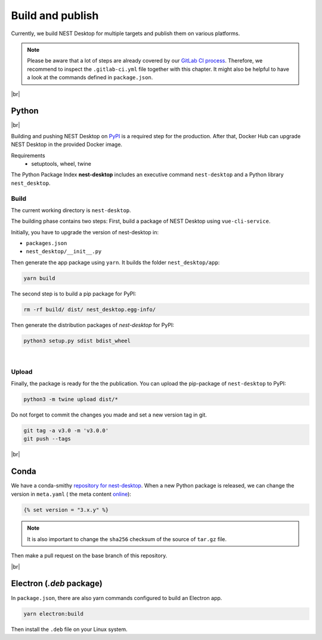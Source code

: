 Build and publish
=================

Currently, we build NEST Desktop for multiple targets and publish them on various platforms.

.. note::
   Please be aware that a lot of steps are already covered by our `GitLab CI process <continuous-integration.html#gitlab>`__.
   Therefore, we recommend to inspect the ``.gitlab-ci.yml`` file together with this chapter.
   It might also be helpful to have a look at the commands defined in ``package.json``.

|br|

.. _production_python:

Python
------

.. image:: /_static/img/logo/python-logo.png
   :alt: Python
   :width: 240px
   :target: #production-python

|br|

Building and pushing NEST Desktop on `PyPI <https://pypi.org/project/nest-desktop/>`__ is a required step for the
production.
After that, Docker Hub can upgrade NEST Desktop in the provided Docker image.

Requirements
  - setuptools, wheel, twine

The Python Package Index **nest-desktop** includes an executive command ``nest-desktop`` and a Python library
``nest_desktop``.

Build
^^^^^

The current working directory is ``nest-desktop``.

The building phase contains two steps:
First, build a package of NEST Desktop using ``vue-cli-service``.

Initially, you have to upgrade the version of nest-desktop in:

- ``packages.json``
- ``nest_desktop/__init__.py``

Then generate the app package using ``yarn``. It builds the folder ``nest_desktop/app``:

.. code-block:: bash

   yarn build

The second step is to build a pip package for PyPI:

.. code-block:: bash

   rm -rf build/ dist/ nest_desktop.egg-info/

Then generate the distribution packages of `nest-desktop` for PyPI:

.. code-block:: bash

   python3 setup.py sdist bdist_wheel

|

Upload
^^^^^^

Finally, the package is ready for the the publication.
You can upload the pip-package of ``nest-desktop`` to PyPI:

.. code-block:: bash

   python3 -m twine upload dist/*

Do not forget to commit the changes you made and set a new version tag in git.

.. code-block:: bash

   git tag -a v3.0 -m 'v3.0.0'
   git push --tags

|br|

.. _production_conda:

Conda
-----

.. image:: /_static/img/logo/conda-logo.png
   :alt: Conda
   :width: 240px
   :target: #production-conda

We have a conda-smithy `repository for nest-desktop <https://github.com/nest-desktop/nest-desktop-conda>`__.
When a new Python package is released, we can change the version in ``meta.yaml`` (|see| the meta content `online
<https://github.com/nest-desktop/nest-desktop-conda/blob/main/recipe/meta.yaml>`__):

.. code-block::

   {% set version = "3.x.y" %}

.. note::
   It is also important to change the ``sha256`` checksum of the source of ``tar.gz`` file.

Then make a pull request on the base branch of this repository.

|br|

.. _production_electron:

Electron (`.deb` package)
--------------

In ``package.json``, there are also yarn commands configured to build an Electron app.

.. code-block:: bash

   yarn electron:build

Then install the ``.deb`` file on your Linux system.

.. seeAlso::
   If you want to build other Electron packages, please have a look into ``electron-builder.yml`` file.

   For Snap packages, you can find more information in the `Snap repository for nest-desktop <https://github.com/nest-desktop/nest-desktop-snap>`__.


.. |see| image:: /_static/img/icons/arrow-right.svg
   :alt: See
   :height: 17.6px
   :target: #